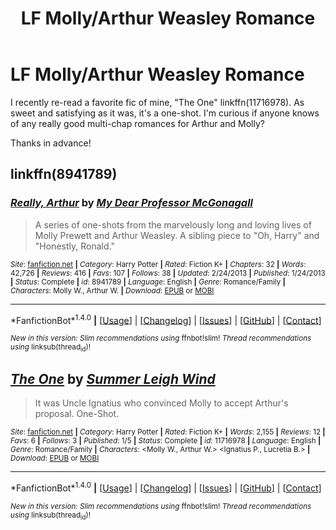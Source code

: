 #+TITLE: LF Molly/Arthur Weasley Romance

* LF Molly/Arthur Weasley Romance
:PROPERTIES:
:Author: Lucylouluna
:Score: 7
:DateUnix: 1482806836.0
:DateShort: 2016-Dec-27
:FlairText: Request
:END:
I recently re-read a favorite fic of mine, "The One" linkffn(11716978). As sweet and satisfying as it was, it's a one-shot. I'm curious if anyone knows of any really good multi-chap romances for Arthur and Molly?

Thanks in advance!


** linkffn(8941789)
:PROPERTIES:
:Author: PsychoGeek
:Score: 2
:DateUnix: 1482848485.0
:DateShort: 2016-Dec-27
:END:

*** [[http://www.fanfiction.net/s/8941789/1/][*/Really, Arthur/*]] by [[https://www.fanfiction.net/u/2814689/My-Dear-Professor-McGonagall][/My Dear Professor McGonagall/]]

#+begin_quote
  A series of one-shots from the marvelously long and loving lives of Molly Prewett and Arthur Weasley. A sibling piece to "Oh, Harry" and "Honestly, Ronald."
#+end_quote

^{/Site/: [[http://www.fanfiction.net/][fanfiction.net]] *|* /Category/: Harry Potter *|* /Rated/: Fiction K+ *|* /Chapters/: 32 *|* /Words/: 42,726 *|* /Reviews/: 416 *|* /Favs/: 107 *|* /Follows/: 38 *|* /Updated/: 2/24/2013 *|* /Published/: 1/24/2013 *|* /Status/: Complete *|* /id/: 8941789 *|* /Language/: English *|* /Genre/: Romance/Family *|* /Characters/: Molly W., Arthur W. *|* /Download/: [[http://www.ff2ebook.com/old/ffn-bot/index.php?id=8941789&source=ff&filetype=epub][EPUB]] or [[http://www.ff2ebook.com/old/ffn-bot/index.php?id=8941789&source=ff&filetype=mobi][MOBI]]}

--------------

*FanfictionBot*^{1.4.0} *|* [[[https://github.com/tusing/reddit-ffn-bot/wiki/Usage][Usage]]] | [[[https://github.com/tusing/reddit-ffn-bot/wiki/Changelog][Changelog]]] | [[[https://github.com/tusing/reddit-ffn-bot/issues/][Issues]]] | [[[https://github.com/tusing/reddit-ffn-bot/][GitHub]]] | [[[https://www.reddit.com/message/compose?to=tusing][Contact]]]

^{/New in this version: Slim recommendations using/ ffnbot!slim! /Thread recommendations using/ linksub(thread_id)!}
:PROPERTIES:
:Author: FanfictionBot
:Score: 1
:DateUnix: 1482848520.0
:DateShort: 2016-Dec-27
:END:


** [[http://www.fanfiction.net/s/11716978/1/][*/The One/*]] by [[https://www.fanfiction.net/u/2412600/Summer-Leigh-Wind][/Summer Leigh Wind/]]

#+begin_quote
  It was Uncle Ignatius who convinced Molly to accept Arthur's proposal. One-Shot.
#+end_quote

^{/Site/: [[http://www.fanfiction.net/][fanfiction.net]] *|* /Category/: Harry Potter *|* /Rated/: Fiction K+ *|* /Words/: 2,155 *|* /Reviews/: 12 *|* /Favs/: 6 *|* /Follows/: 3 *|* /Published/: 1/5 *|* /Status/: Complete *|* /id/: 11716978 *|* /Language/: English *|* /Genre/: Romance/Family *|* /Characters/: <Molly W., Arthur W.> <Ignatius P., Lucretia B.> *|* /Download/: [[http://www.ff2ebook.com/old/ffn-bot/index.php?id=11716978&source=ff&filetype=epub][EPUB]] or [[http://www.ff2ebook.com/old/ffn-bot/index.php?id=11716978&source=ff&filetype=mobi][MOBI]]}

--------------

*FanfictionBot*^{1.4.0} *|* [[[https://github.com/tusing/reddit-ffn-bot/wiki/Usage][Usage]]] | [[[https://github.com/tusing/reddit-ffn-bot/wiki/Changelog][Changelog]]] | [[[https://github.com/tusing/reddit-ffn-bot/issues/][Issues]]] | [[[https://github.com/tusing/reddit-ffn-bot/][GitHub]]] | [[[https://www.reddit.com/message/compose?to=tusing][Contact]]]

^{/New in this version: Slim recommendations using/ ffnbot!slim! /Thread recommendations using/ linksub(thread_id)!}
:PROPERTIES:
:Author: FanfictionBot
:Score: 1
:DateUnix: 1482806842.0
:DateShort: 2016-Dec-27
:END:

